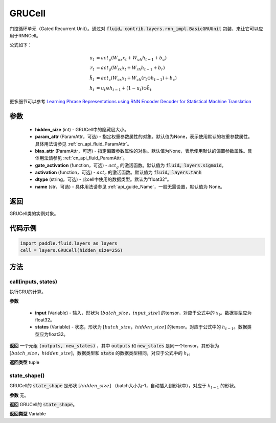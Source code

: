 .. _cn_api_fluid_layers_GRUCell:

GRUCell
-------------------------------


.. py:class:: paddle.fluid.layers.GRUCell(hidden_size, param_attr=None, bias_attr=None, gate_activation=None, activation=None, dtype="float32", name="GRUCell")



    
门控循环单元（Gated Recurrent Unit）。通过对 :code:`fluid。contrib.layers.rnn_impl.BasicGRUUnit` 包装，来让它可以应用于RNNCell。

公式如下：

.. math::
    u_t & = act_g(W_{ux}x_{t} + W_{uh}h_{t-1} + b_u)\\
    r_t & = act_g(W_{rx}x_{t} + W_{rh}h_{t-1} + b_r)\\
    \tilde{h_t} & = act_c(W_{cx}x_{t} + W_{ch}(r_t \odot h_{t-1}) + b_c)\\
    h_t & = u_t \odot h_{t-1} + (1-u_t) \odot \tilde{h_t}

更多细节可以参考 `Learning Phrase Representations using RNN Encoder Decoder for Statistical Machine Translation <https://arxiv。org/pdf/1406.1078.pdf>`_ 
  
参数
::::::::::::

  - **hidden_size** (int) - GRUCell中的隐藏层大小。
  - **param_attr** (ParamAttr，可选) - 指定权重参数属性的对象。默认值为None，表示使用默认的权重参数属性。具体用法请参见 :ref:`cn_api_fluid_ParamAttr`。
  - **bias_attr** (ParamAttr，可选) - 指定偏置参数属性的对象。默认值为None，表示使用默认的偏置参数属性。具体用法请参见 :ref:`cn_api_fluid_ParamAttr`。
  - **gate_activation** (function，可选) - :math:`act_g` 的激活函数。默认值为 :code:`fluid。layers.sigmoid`。
  - **activation** (function，可选) - :math:`act_c` 的激活函数。默认值为 :code:`fluid。layers.tanh` 
  - **dtype** (string，可选) - 此cell中使用的数据类型。默认为"float32"。
  - **name** (str，可选) - 具体用法请参见 :ref:`api_guide_Name`，一般无需设置，默认值为 None。

返回
::::::::::::
GRUCell类的实例对象。

代码示例
::::::::::::

..  code-block:: python 

    import paddle.fluid.layers as layers
    cell = layers.GRUCell(hidden_size=256)


方法
::::::::::::
call(inputs, states)
'''''''''

执行GRU的计算。
    
**参数**

  - **input** (Variable) - 输入，形状为 :math:`[batch\_size，input\_size]` 的tensor，对应于公式中的 :math:`x_t`。数据类型应为float32。
  - **states** (Variable) - 状态，形状为 :math:`[batch\_size，hidden\_size]` 的tensor。对应于公式中的 :math:`h_{t-1}`。数据类型应为float32。
    
**返回**
一个元组 :code:`(outputs, new_states)` ，其中 :code:`outputs` 和 :code:`new_states` 是同一个tensor，其形状为 :math:`[batch\_size，hidden\_size]`，数据类型和 :code:`state` 的数据类型相同，对应于公式中的 :math:`h_t`。

**返回类型**
tuple

state_shape()
'''''''''

GRUCell的 :code:`state_shape` 是形状 :math:`[hidden\_size]` （batch大小为-1，自动插入到形状中），对应于 :math:`h_{t-1}` 的形状。

**参数**
无。

**返回**
GRUCell的 :code:`state_shape`。

**返回类型**
Variable



